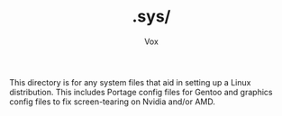#+TITLE: .sys/
#+AUTHOR: Vox
#  _   ___     __
# | \ | \ \   / /  Noctivox
# |  \| |\ \ / /   https://www.github.com/VoxT1
# | |\  | \ V /    https://www.twitter.com/VoxNoctivox
# |_| \_|  \_/     nv#9827

This directory is for any system files that aid in setting up a Linux distribution. This includes Portage config files for Gentoo and graphics config files to fix screen-tearing on Nvidia and/or AMD.
